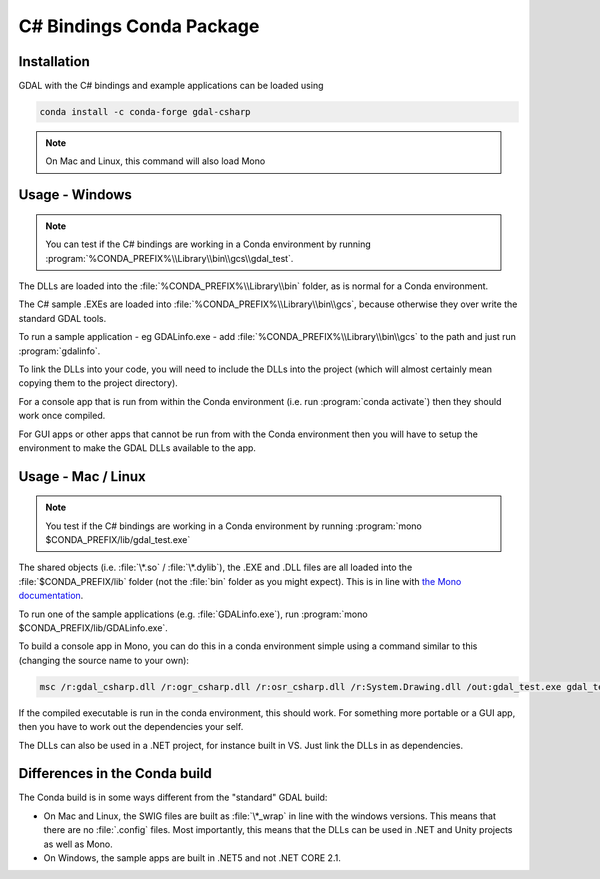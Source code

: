 .. _csharp_conda:

================================================================================
C# Bindings Conda Package
================================================================================

Installation
------------

GDAL with the C# bindings and example applications can be loaded using

.. code-block::

    conda install -c conda-forge gdal-csharp

.. note:: On Mac and Linux, this command will also load Mono

Usage - Windows
---------------

.. note:: You can test if the C# bindings are working in a Conda environment by running :program:`%CONDA_PREFIX%\\Library\\bin\\gcs\\gdal_test`.

The DLLs are loaded into the :file:`%CONDA_PREFIX%\\Library\\bin` folder, as is normal for a Conda environment.

The  C# sample .EXEs are loaded into  :file:`%CONDA_PREFIX%\\Library\\bin\\gcs`, because otherwise they over write the standard GDAL tools.

To run a sample application - eg GDALinfo.exe - add :file:`%CONDA_PREFIX%\\Library\\bin\\gcs` to the path and just run :program:`gdalinfo`.

To link the DLLs into your code, you will need to include the DLLs into the project (which will almost certainly mean copying them to the project directory).

For a console app that is run from within the Conda environment (i.e. run :program:`conda activate`) then they should work once compiled.

For GUI apps or other apps that cannot be run from with the Conda environment then you will have to setup the environment to make the GDAL DLLs available to the app.


Usage - Mac / Linux
-------------------

.. note:: You test if the C# bindings are working in a Conda environment by running :program:`mono $CONDA_PREFIX/lib/gdal_test.exe`

The shared objects (i.e. :file:`\*.so` / :file:`\*.dylib`), the .EXE and .DLL files are all loaded into the :file:`$CONDA_PREFIX/lib`
folder (not the :file:`bin` folder as you might expect). This is in line with `the Mono documentation <https://www.mono-project.com/docs/getting-started/application-deployment/>`__.

To run one of the sample applications (e.g. :file:`GDALinfo.exe`), run :program:`mono $CONDA_PREFIX/lib/GDALinfo.exe`.

To build a console app in Mono, you can do this in a conda environment simple using a command similar to this (changing the source name to your own):

.. code-block:: C#

    msc /r:gdal_csharp.dll /r:ogr_csharp.dll /r:osr_csharp.dll /r:System.Drawing.dll /out:gdal_test.exe gdal_test.cs

If the compiled executable is run in the conda environment, this should work. For something more portable or a GUI app, then you have to work out the dependencies your self.

The DLLs can also be used in a .NET project, for instance built in VS. Just link the DLLs in as dependencies.

Differences in the Conda build
------------------------------

The Conda build is in some ways different from the "standard" GDAL build:

* On Mac and Linux, the SWIG files are built as :file:`\*_wrap` in line with the windows versions. This means that there are no :file:`.config` files. Most importantly, this means that the DLLs can be used in .NET and Unity projects as well as Mono.
* On Windows, the sample apps are built in .NET5 and not .NET CORE 2.1.

